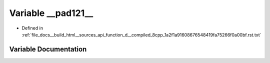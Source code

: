 .. _exhale_variable_function__d____compiled__8cpp__1a2f1a91608676548419fa75266f0a00bf_8rst_8txt_1abc7a87a5223a4c84b54787994fc63b3f:

Variable __pad121__
===================

- Defined in :ref:`file_docs__build_html__sources_api_function_d__compiled_8cpp_1a2f1a91608676548419fa75266f0a00bf.rst.txt`


Variable Documentation
----------------------


.. doxygenvariable:: __pad121__
